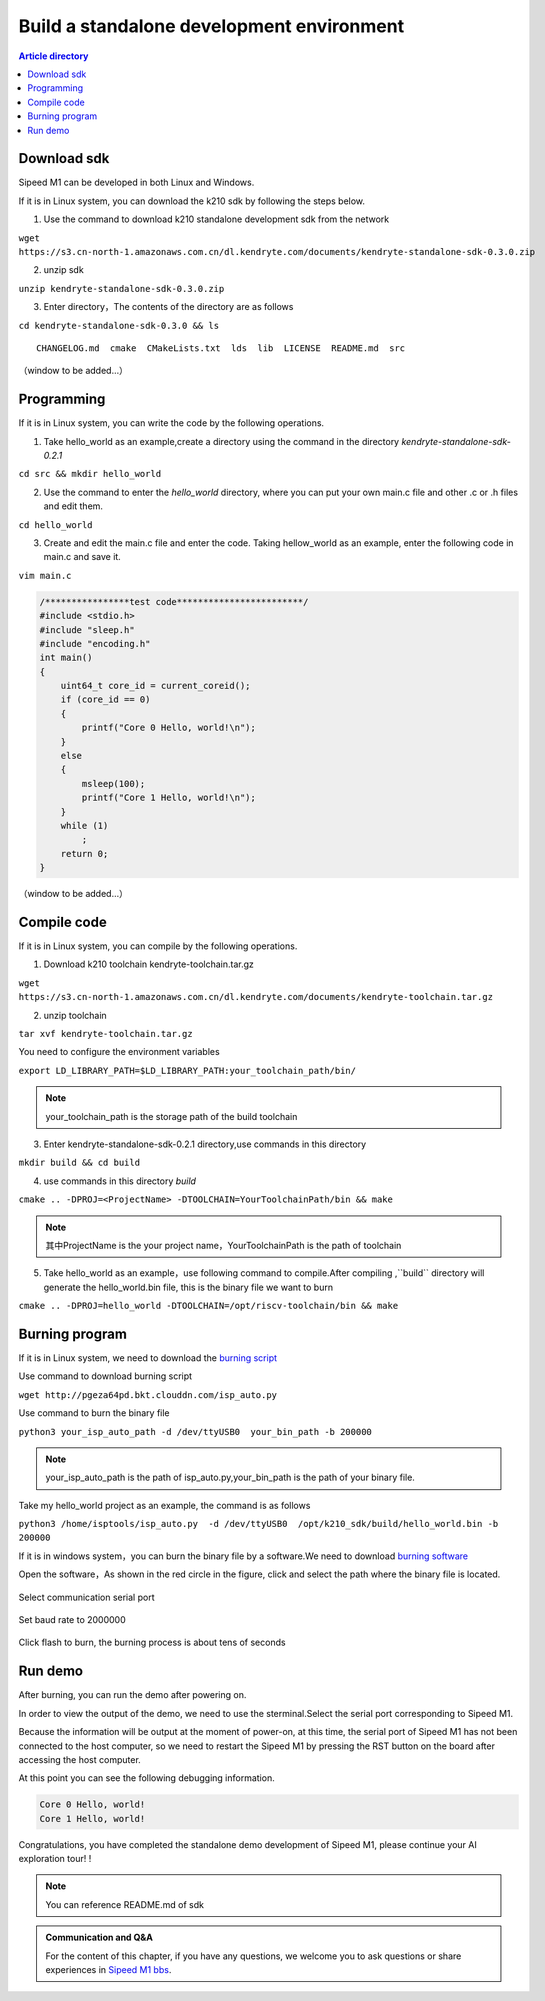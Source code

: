 Build a standalone development environment
=================================================

.. contents:: Article directory

Download sdk
-------------------------------------------------

Sipeed M1 can be developed in both Linux and Windows.

If it is in Linux system, you can download the k210 sdk by following the steps below.

1. Use the command to download k210 standalone development sdk from the network 

``wget https://s3.cn-north-1.amazonaws.com.cn/dl.kendryte.com/documents/kendryte-standalone-sdk-0.3.0.zip`` 

2. unzip sdk

``unzip kendryte-standalone-sdk-0.3.0.zip`` 

3. Enter directory，The contents of the directory are as follows

``cd kendryte-standalone-sdk-0.3.0 && ls`` 

:: 

	 CHANGELOG.md  cmake  CMakeLists.txt  lds  lib  LICENSE  README.md  src

（window to be added...）

Programming
-------------------------------------------------

If it is in Linux system, you can write the code by the following operations.

1. Take hello_world as an example,create a directory using the command in the directory *kendryte-standalone-sdk-0.2.1* 

``cd src && mkdir hello_world`` 

2. Use the command to enter the *hello_world* directory, where you can put your own main.c file and other .c or .h files and edit them.

``cd hello_world`` 

3. Create and edit the main.c file and enter the code. Taking hellow_world as an example, enter the following code in main.c and save it.

``vim main.c`` 

.. code-block:: code

		/****************test code************************/
		#include <stdio.h>
		#include "sleep.h"
		#include "encoding.h"
		int main()
		{
		    uint64_t core_id = current_coreid();
		    if (core_id == 0)
		    {
		        printf("Core 0 Hello, world!\n");
		    }
		    else
		    {
		        msleep(100);
		        printf("Core 1 Hello, world!\n");
		    }
		    while (1)
		        ;
		    return 0;
		}

（window to be added...）



Compile code
-------------------------------------------------

If it is in Linux system, you can compile by the following operations.


1. Download k210 toolchain kendryte-toolchain.tar.gz

``wget https://s3.cn-north-1.amazonaws.com.cn/dl.kendryte.com/documents/kendryte-toolchain.tar.gz`` 

2. unzip toolchain

``tar xvf kendryte-toolchain.tar.gz``

You need to configure the environment variables

``export LD_LIBRARY_PATH=$LD_LIBRARY_PATH:your_toolchain_path/bin/``

.. note:: your_toolchain_path is the storage path of the build toolchain

3. Enter kendryte-standalone-sdk-0.2.1 directory,use commands in this directory

``mkdir build && cd build``

4. use commands in this directory *build*

``cmake .. -DPROJ=<ProjectName> -DTOOLCHAIN=YourToolchainPath/bin && make``

.. note:: 其中ProjectName is the your project name，YourToolchainPath is the path of toolchain
	
5. Take hello_world as an example，use following command to compile.After compiling ,``build`` directory will generate the hello_world.bin file, this is the binary file we want to burn

``cmake .. -DPROJ=hello_world -DTOOLCHAIN=/opt/riscv-toolchain/bin && make``

Burning program
-------------------------------------------------

If it is in Linux system, we need to download the `burning script  <http://pgeza64pd.bkt.clouddn.com/isp_auto.py>`_ 

Use command to download burning script

``wget http://pgeza64pd.bkt.clouddn.com/isp_auto.py``

Use command to burn the binary file

``python3 your_isp_auto_path -d /dev/ttyUSB0  your_bin_path -b 200000``

.. note:: your_isp_auto_path is the path of isp_auto.py,your_bin_path is the path of your binary file.

Take my hello_world project as an example, the command is as follows

``python3 /home/isptools/isp_auto.py  -d /dev/ttyUSB0  /opt/k210_sdk/build/hello_world.bin -b 200000``

If it is in windows system，you can burn the binary file by a software.We need to download `burning software  <http://pgeza64pd.bkt.clouddn.com/K-Flash.exe>`_ 

Open the software，As shown in the red circle in the figure, click and select the path where the binary file is located.

.. figure:: http://pgeza64pd.bkt.clouddn.com/bin_path.png
   :width: 250px
   :align: center
  
Select communication serial port

.. figure:: http://pgeza64pd.bkt.clouddn.com/device.png
   :width: 250px
   :align: center

Set baud rate to 2000000

.. figure:: http://pgeza64pd.bkt.clouddn.com/btr.png
   :width: 250px
   :align: center

Click flash to burn, the burning process is about tens of seconds

Run demo
-------------------------------------------------

After burning, you can run the demo after powering on.

In order to view the output of the demo, we need to use the sterminal.Select the serial port corresponding to Sipeed M1.

Because the information will be output at the moment of power-on, at this time, the serial port of Sipeed M1 has not been connected to the host computer, so we need to restart the Sipeed M1 by pressing the RST button on the board after accessing the host computer.

At this point you can see the following debugging information.

.. code-block:: debug

		Core 0 Hello, world!
		Core 1 Hello, world!

Congratulations, you have completed the standalone demo development of Sipeed M1, please continue your AI exploration tour! !

.. admonition:: Note 
	
	You can reference README.md of sdk
	
.. admonition:: Communication and Q&A
	
	For the content of this chapter, if you have any questions, we welcome you to ask questions or share experiences in `Sipeed M1 bbs <http://bbs.lichee.pro/t/sipeed-m1>`_.







